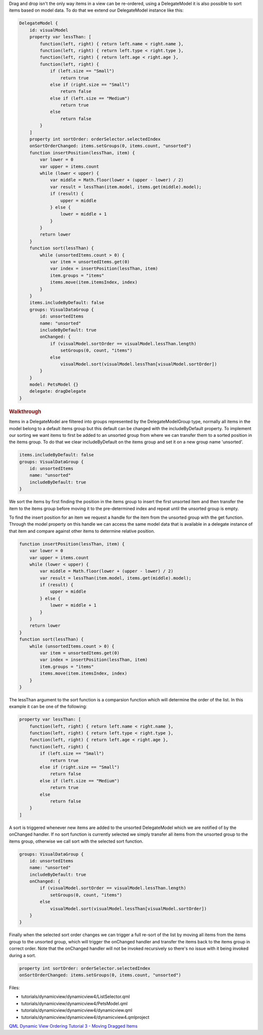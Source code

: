 

Drag and drop isn't the only way items in a view can be re-ordered,
using a DelegateModel it is also possible to sort items based on model
data. To do that we extend our DelegateModel instance like this:

.. code:: qml

        DelegateModel {
            id: visualModel
            property var lessThan: [
                function(left, right) { return left.name < right.name },
                function(left, right) { return left.type < right.type },
                function(left, right) { return left.age < right.age },
                function(left, right) {
                    if (left.size == "Small")
                        return true
                    else if (right.size == "Small")
                        return false
                    else if (left.size == "Medium")
                        return true
                    else
                        return false
                }
            ]
            property int sortOrder: orderSelector.selectedIndex
            onSortOrderChanged: items.setGroups(0, items.count, "unsorted")
            function insertPosition(lessThan, item) {
                var lower = 0
                var upper = items.count
                while (lower < upper) {
                    var middle = Math.floor(lower + (upper - lower) / 2)
                    var result = lessThan(item.model, items.get(middle).model);
                    if (result) {
                        upper = middle
                    } else {
                        lower = middle + 1
                    }
                }
                return lower
            }
            function sort(lessThan) {
                while (unsortedItems.count > 0) {
                    var item = unsortedItems.get(0)
                    var index = insertPosition(lessThan, item)
                    item.groups = "items"
                    items.move(item.itemsIndex, index)
                }
            }
            items.includeByDefault: false
            groups: VisualDataGroup {
                id: unsortedItems
                name: "unsorted"
                includeByDefault: true
                onChanged: {
                    if (visualModel.sortOrder == visualModel.lessThan.length)
                        setGroups(0, count, "items")
                    else
                        visualModel.sort(visualModel.lessThan[visualModel.sortOrder])
                }
            }
            model: PetsModel {}
            delegate: dragDelegate
        }

.. rubric:: Walkthrough
   :name: walkthrough

Items in a DelegateModel are filtered into groups represented by the
DelegateModelGroup type, normally all items in the model belong to a
default items group but this default can be changed with the
includeByDefault property. To implement our sorting we want items to
first be added to an unsorted group from where we can transfer them to a
sorted position in the items group. To do that we clear includeByDefault
on the items group and set it on a new group name 'unsorted'.

.. code:: qml

            items.includeByDefault: false
            groups: VisualDataGroup {
                id: unsortedItems
                name: "unsorted"
                includeByDefault: true
            }

We sort the items by first finding the position in the items group to
insert the first unsorted item and then transfer the item to the items
group before moving it to the pre-determined index and repeat until the
unsorted group is empty.

To find the insert position for an item we request a handle for the item
from the unsorted group with the get function. Through the model
property on this handle we can access the same model data that is
available in a delegate instance of that item and compare against other
items to determine relative position.

.. code:: qml

            function insertPosition(lessThan, item) {
                var lower = 0
                var upper = items.count
                while (lower < upper) {
                    var middle = Math.floor(lower + (upper - lower) / 2)
                    var result = lessThan(item.model, items.get(middle).model);
                    if (result) {
                        upper = middle
                    } else {
                        lower = middle + 1
                    }
                }
                return lower
            }
            function sort(lessThan) {
                while (unsortedItems.count > 0) {
                    var item = unsortedItems.get(0)
                    var index = insertPosition(lessThan, item)
                    item.groups = "items"
                    items.move(item.itemsIndex, index)
                }
            }

The lessThan argument to the sort function is a comparsion function
which will determine the order of the list. In this example it can be
one of the following:

.. code:: qml

            property var lessThan: [
                function(left, right) { return left.name < right.name },
                function(left, right) { return left.type < right.type },
                function(left, right) { return left.age < right.age },
                function(left, right) {
                    if (left.size == "Small")
                        return true
                    else if (right.size == "Small")
                        return false
                    else if (left.size == "Medium")
                        return true
                    else
                        return false
                }
            ]

A sort is triggered whenever new items are added to the unsorted
DelegateModel which we are notified of by the onChanged handler. If no
sort function is currently selected we simply transfer all items from
the unsorted group to the items group, otherwise we call sort with the
selected sort function.

.. code:: qml

            groups: VisualDataGroup {
                id: unsortedItems
                name: "unsorted"
                includeByDefault: true
                onChanged: {
                    if (visualModel.sortOrder == visualModel.lessThan.length)
                        setGroups(0, count, "items")
                    else
                        visualModel.sort(visualModel.lessThan[visualModel.sortOrder])
                }
            }

Finally when the selected sort order changes we can trigger a full
re-sort of the list by moving all items from the items group to the
unsorted group, which will trigger the onChanged handler and transfer
the items back to the items group in correct order. Note that the
onChanged handler will not be invoked recursively so there's no issue
with it being invoked during a sort.

.. code:: qml

            property int sortOrder: orderSelector.selectedIndex
            onSortOrderChanged: items.setGroups(0, items.count, "unsorted")

Files:

-  tutorials/dynamicview/dynamicview4/ListSelector.qml
-  tutorials/dynamicview/dynamicview4/PetsModel.qml
-  tutorials/dynamicview/dynamicview4/dynamicview.qml
-  tutorials/dynamicview/dynamicview4/dynamicview4.qmlproject

`QML Dynamic View Ordering Tutorial 3 - Moving Dragged
Items </sdk/apps/qml/QtQuick/tutorials-dynamicview-dynamicview3/>`__
